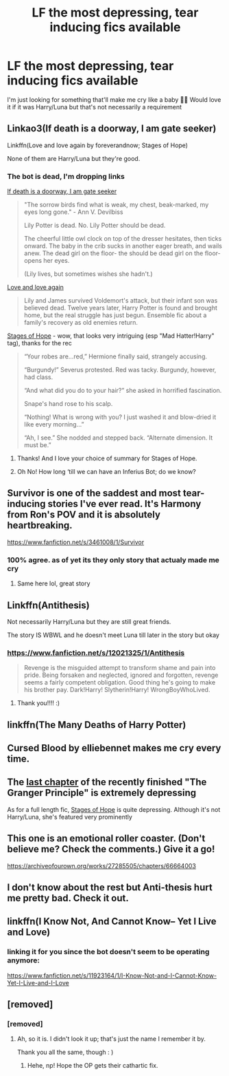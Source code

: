 #+TITLE: LF the most depressing, tear inducing fics available

* LF the most depressing, tear inducing fics available
:PROPERTIES:
:Author: Impulsive_cow-9786
:Score: 22
:DateUnix: 1610014199.0
:DateShort: 2021-Jan-07
:FlairText: Request
:END:
I'm just looking for something that'll make me cry like a baby 🤷‍♀️ Would love it if it was Harry/Luna but that's not necessarily a requirement


** Linkao3(If death is a doorway, I am gate seeker)

Linkffn(Love and love again by foreverandnow; Stages of Hope)

None of them are Harry/Luna but they're good.
:PROPERTIES:
:Author: rohan62442
:Score: 7
:DateUnix: 1610015513.0
:DateShort: 2021-Jan-07
:END:

*** The bot is dead, I'm dropping links

[[https://archiveofourown.org/works/17194829/chapters/40430438][If death is a doorway, I am gate seeker]]

#+begin_quote
  "The sorrow birds find what is weak, my chest, beak-marked, my eyes long gone." - Ann V. Devilbiss

  Lily Potter is dead. No. Lily Potter should be dead.

  The cheerful little owl clock on top of the dresser hesitates, then ticks onward. The baby in the crib sucks in another eager breath, and wails anew. The dead girl on the floor- the should be dead girl on the floor- opens her eyes.

  (Lily lives, but sometimes wishes she hadn't.)
#+end_quote

[[https://www.fanfiction.net/s/7624618/1/Love-and-Love-Again][Love and love again]]

#+begin_quote
  Lily and James survived Voldemort's attack, but their infant son was believed dead. Twelve years later, Harry Potter is found and brought home, but the real struggle has just begun. Ensemble fic about a family's recovery as old enemies return.
#+end_quote

[[https://archiveofourown.org/works/457151][Stages of Hope]] - wow, that looks very intriguing (esp "Mad Hatter!Harry" tag), thanks for the rec

#+begin_quote
  “Your robes are...red,” Hermione finally said, strangely accusing.

  “Burgundy!” Severus protested. Red was tacky. Burgundy, however, had class.

  “And what did you do to your hair?” she asked in horrified fascination.

  Snape's hand rose to his scalp.

  “Nothing! What is wrong with you? I just washed it and blow-dried it like every morning...”

  “Ah, I see.” She nodded and stepped back. “Alternate dimension. It must be.”
#+end_quote
:PROPERTIES:
:Author: Sharedo
:Score: 10
:DateUnix: 1610023891.0
:DateShort: 2021-Jan-07
:END:

**** Thanks! And I love your choice of summary for Stages of Hope.
:PROPERTIES:
:Author: rohan62442
:Score: 2
:DateUnix: 1610035598.0
:DateShort: 2021-Jan-07
:END:


**** Oh No! How long ‘till we can have an Inferius Bot; do we know?
:PROPERTIES:
:Author: Sefera17
:Score: 1
:DateUnix: 1610034910.0
:DateShort: 2021-Jan-07
:END:


** Survivor is one of the saddest and most tear-inducing stories I've ever read. It's Harmony from Ron's POV and it is absolutely heartbreaking.

[[https://www.fanfiction.net/s/3461008/1/Survivor]]
:PROPERTIES:
:Author: StereotypicalAryan
:Score: 5
:DateUnix: 1610036749.0
:DateShort: 2021-Jan-07
:END:

*** 100% agree. as of yet its they only story that actualy made me cry
:PROPERTIES:
:Author: Sabita_Densu
:Score: 1
:DateUnix: 1610050763.0
:DateShort: 2021-Jan-07
:END:

**** Same here lol, great story
:PROPERTIES:
:Author: CFTheGreat
:Score: 1
:DateUnix: 1610078003.0
:DateShort: 2021-Jan-08
:END:


** Linkffn(Antithesis)

Not necessarily Harry/Luna but they are still great friends.

The story IS WBWL and he doesn't meet Luna till later in the story but okay
:PROPERTIES:
:Author: HarryPotterIsAmazing
:Score: 6
:DateUnix: 1610039451.0
:DateShort: 2021-Jan-07
:END:

*** [[https://www.fanfiction.net/s/12021325/1/Antithesis]]

#+begin_quote
  Revenge is the misguided attempt to transform shame and pain into pride. Being forsaken and neglected, ignored and forgotten, revenge seems a fairly competent obligation. Good thing he's going to make his brother pay. Dark!Harry! Slytherin!Harry! WrongBoyWhoLived.
#+end_quote
:PROPERTIES:
:Author: AevnNoram
:Score: 3
:DateUnix: 1610040094.0
:DateShort: 2021-Jan-07
:END:

**** Thank you!!!! :)
:PROPERTIES:
:Author: HarryPotterIsAmazing
:Score: 1
:DateUnix: 1610043499.0
:DateShort: 2021-Jan-07
:END:


** linkffn(The Many Deaths of Harry Potter)
:PROPERTIES:
:Author: 100beep
:Score: 2
:DateUnix: 1610050349.0
:DateShort: 2021-Jan-07
:END:


** Cursed Blood by elliebennet makes me cry every time.
:PROPERTIES:
:Author: PotatoFarm6
:Score: 2
:DateUnix: 1610026197.0
:DateShort: 2021-Jan-07
:END:


** The [[https://www.fanfiction.net/s/13312738/81/][last chapter]] of the recently finished "The Granger Principle" is extremely depressing

As for a full length fic, [[https://www.fanfiction.net/s/6892925/1/][Stages of Hope]] is quite depressing. Although it's not Harry/Luna, she's featured very prominently
:PROPERTIES:
:Author: InquisitorCOC
:Score: 2
:DateUnix: 1610035189.0
:DateShort: 2021-Jan-07
:END:


** This one is an emotional roller coaster. (Don't believe me? Check the comments.) Give it a go!

[[https://archiveofourown.org/works/27285505/chapters/66664003]]
:PROPERTIES:
:Author: omnenomnom
:Score: 1
:DateUnix: 1610037427.0
:DateShort: 2021-Jan-07
:END:


** I don't know about the rest but Anti-thesis hurt me pretty bad. Check it out.
:PROPERTIES:
:Author: Snoo-31074
:Score: 1
:DateUnix: 1610056379.0
:DateShort: 2021-Jan-08
:END:


** linkffn(I Know Not, And Cannot Know-- Yet I Live and Love)
:PROPERTIES:
:Author: redpxtato
:Score: 1
:DateUnix: 1610038807.0
:DateShort: 2021-Jan-07
:END:

*** linking it for you since the bot doesn't seem to be operating anymore:

[[https://www.fanfiction.net/s/11923164/1/I-Know-Not-and-I-Cannot-Know-Yet-I-Live-and-I-Love]]
:PROPERTIES:
:Author: elemonated
:Score: 2
:DateUnix: 1610045691.0
:DateShort: 2021-Jan-07
:END:


** [removed]
:PROPERTIES:
:Score: 0
:DateUnix: 1610034960.0
:DateShort: 2021-Jan-07
:END:

*** [removed]
:PROPERTIES:
:Score: 3
:DateUnix: 1610045767.0
:DateShort: 2021-Jan-07
:END:

**** Ah, so it is. I didn't look it up; that's just the name I remember it by.

Thank you all the same, though : )
:PROPERTIES:
:Author: Sefera17
:Score: 1
:DateUnix: 1610045848.0
:DateShort: 2021-Jan-07
:END:

***** Hehe, np! Hope the OP gets their cathartic fix.
:PROPERTIES:
:Author: elemonated
:Score: 2
:DateUnix: 1610045945.0
:DateShort: 2021-Jan-07
:END:
